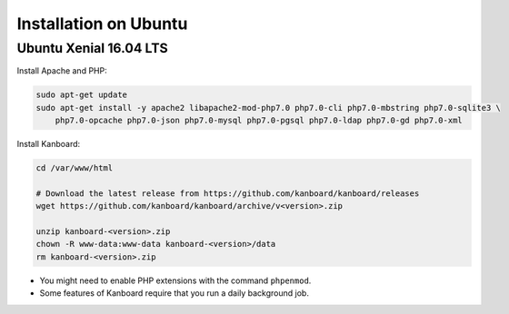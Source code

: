 Installation on Ubuntu
======================

Ubuntu Xenial 16.04 LTS
-----------------------

Install Apache and PHP:

.. code:: bash

    sudo apt-get update
    sudo apt-get install -y apache2 libapache2-mod-php7.0 php7.0-cli php7.0-mbstring php7.0-sqlite3 \
        php7.0-opcache php7.0-json php7.0-mysql php7.0-pgsql php7.0-ldap php7.0-gd php7.0-xml

Install Kanboard:

.. code:: bash

    cd /var/www/html

    # Download the latest release from https://github.com/kanboard/kanboard/releases
    wget https://github.com/kanboard/kanboard/archive/v<version>.zip

    unzip kanboard-<version>.zip
    chown -R www-data:www-data kanboard-<version>/data
    rm kanboard-<version>.zip

-  You might need to enable PHP extensions with the command
   ``phpenmod``.
-  Some features of Kanboard require that you run a daily background
   job.
